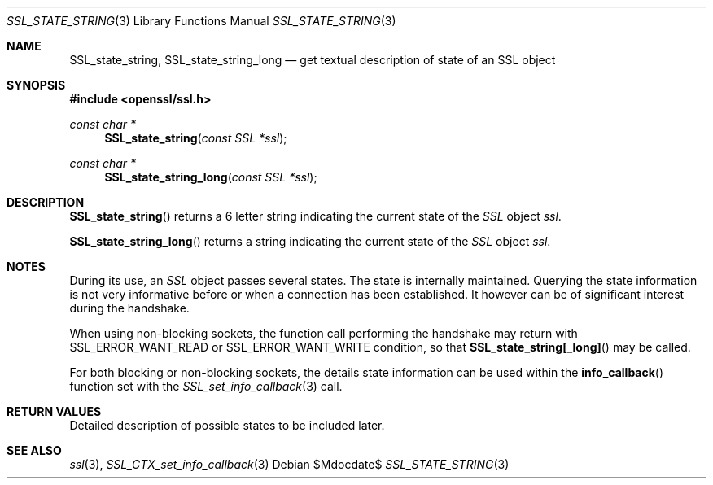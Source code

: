 .Dd $Mdocdate$
.Dt SSL_STATE_STRING 3
.Os
.Sh NAME
.Nm SSL_state_string ,
.Nm SSL_state_string_long
.Nd get textual description of state of an SSL object
.Sh SYNOPSIS
.In openssl/ssl.h
.Ft const char *
.Fn SSL_state_string "const SSL *ssl"
.Ft const char *
.Fn SSL_state_string_long "const SSL *ssl"
.Sh DESCRIPTION
.Fn SSL_state_string
returns a 6 letter string indicating the current state of the
.Vt SSL
object
.Fa ssl .
.Pp
.Fn SSL_state_string_long
returns a string indicating the current state of the
.Vt SSL
object
.Fa ssl .
.Sh NOTES
During its use, an
.Vt SSL
object passes several states.
The state is internally maintained.
Querying the state information is not very informative before or when a
connection has been established.
It however can be of significant interest during the handshake.
.Pp
When using non-blocking sockets,
the function call performing the handshake may return with
.Dv SSL_ERROR_WANT_READ
or
.Dv SSL_ERROR_WANT_WRITE
condition, so that
.Fn SSL_state_string[_long]
may be called.
.Pp
For both blocking or non-blocking sockets,
the details state information can be used within the
.Fn info_callback
function set with the
.Xr SSL_set_info_callback 3
call.
.Sh RETURN VALUES
Detailed description of possible states to be included later.
.Sh SEE ALSO
.Xr ssl 3 ,
.Xr SSL_CTX_set_info_callback 3
